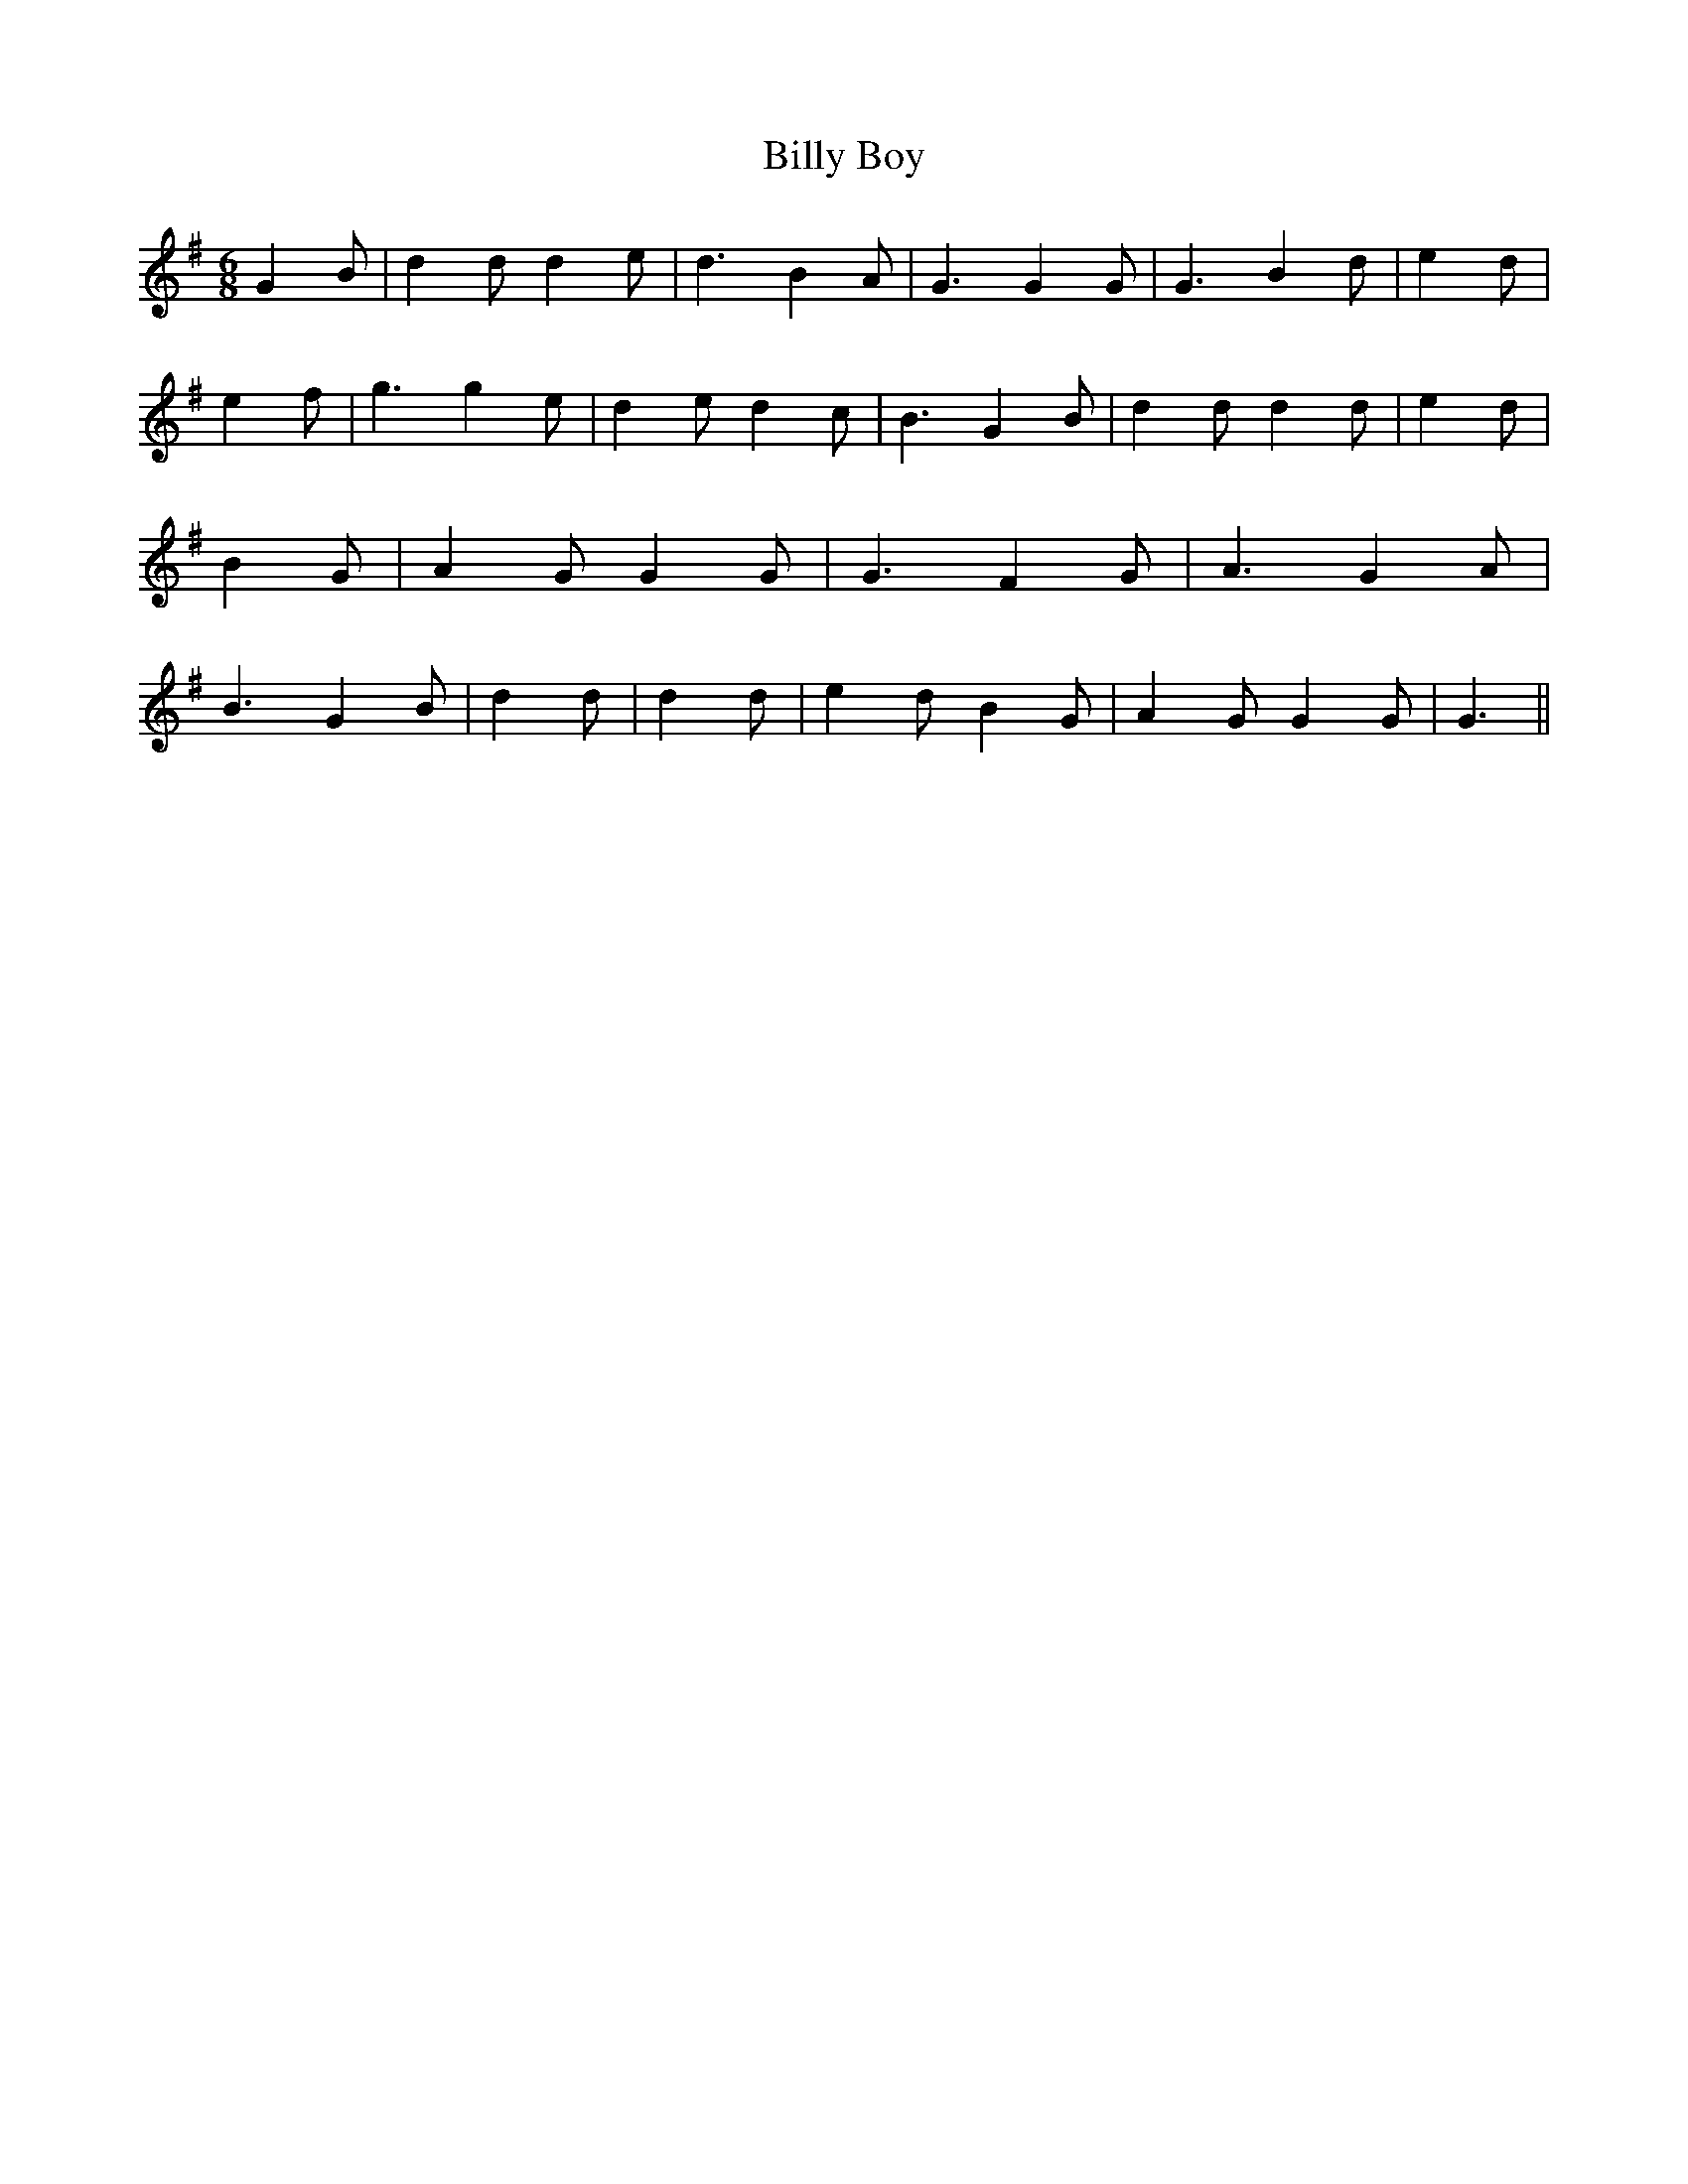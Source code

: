 % Generated more or less automatically by swtoabc by Erich Rickheit KSC
X:1
T:Billy Boy
M:6/8
L:1/4
K:G
 G B/2| d d/2 d e/2| d3/2 B A/2| G3/2 G G/2| G3/2 B d/2| e d/2| e f/2|\
 g3/2 g e/2| d e/2 d c/2| B3/2 G B/2| d d/2 d d/2| e d/2| B G/2| A G/2 G G/2|\
 G3/2 F G/2| A3/2 G A/2| B3/2 G B/2| d d/2| d d/2| e d/2 B G/2| A G/2 G G/2|\
 G3/2||

